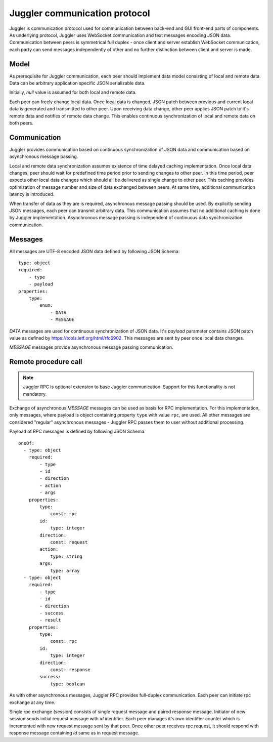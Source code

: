 .. _juggler:

Juggler communication protocol
==============================

Juggler is communication protocol used for communication between back-end and
GUI front-end parts of components. As underlying protocol, Juggler uses
WebSocket communication and text messages encoding JSON data. Communication
between peers is symmetrical full duplex - once client and server establish
WebSocket communication, each party can send messages independently of other
and no further distinction between client and server is made.


Model
-----

As prerequisite for Juggler communication, each peer should implement data
model consisting of local and remote data. Data can be arbitrary application
specific JSON serializable data.

Initially, `null` value is assumed for both local and remote data.

Each peer can freely change local data. Once local data is changed, JSON patch
between previous and current local data is generated and transmitted to
other peer. Upon receiving data change, other peer applies JSON patch to it's
remote data and notifies of remote data change. This enables continuous
synchronization of local and remote data on both peers.


Communication
-------------

Juggler provides communication based on continuous synchronization of JSON data
and communication based on asynchronous message passing.

Local and remote data synchronization assumes existence of time delayed caching
implementation. Once local data changes, peer should wait for predefined
time period prior to sending changes to other peer. In this time period,
peer expects other local data changes which should all be delivered as single
change to other peer. This caching provides optimization of message number and
size of data exchanged between peers. At same time, additional communication
latency is introduced.

When transfer of data as they are is required, asynchronous message passing
should be used. By explicitly sending JSON messages, each peer can transmit
arbitrary data. This communication assumes that no additional caching is
done by Juggler implementation. Asynchronous message passing is independent
of continuous data synchronization communication.


Messages
--------

All messages are UTF-8 encoded JSON data defined by following JSON Schema::

    type: object
    required:
        - type
        - payload
    properties:
        type:
            enum:
                - DATA
                - MESSAGE

`DATA` messages are used for continuous synchronization of JSON data. It's
`payload` parameter contains JSON patch value as defined by
https://tools.ietf.org/html/rfc6902. This messages are sent by peer once
local data changes.

`MESSAGE` messages provide asynchronous message passing communication.


Remote procedure call
---------------------

.. note::

    Juggler RPC is optional extension to base Juggler communication.
    Support for this functionality is not mandatory.

Exchange of asynchronous `MESSAGE` messages can be used as basis for RPC
implementation. For this implementation, only messages, where payload is
object containing property ``type`` with value ``rpc``, are used. All
other messages are considered "regular" asynchronous messages - Juggler RPC
passes them to user without additional processing.

Payload of RPC messages is defined by following JSON Schema::

    oneOf:
      - type: object
        required:
            - type
            - id
            - direction
            - action
            - args
        properties:
            type:
                const: rpc
            id:
                type: integer
            direction:
                const: request
            action:
                type: string
            args:
                type: array
      - type: object
        required:
            - type
            - id
            - direction
            - success
            - result
        properties:
            type:
                const: rpc
            id:
                type: integer
            direction:
                const: response
            success:
                type: boolean

As with other asynchronous messages, Juggler RPC provides full-duplex
communication. Each peer can initiate rpc exchange at any time.

Single rpc exchange (session) consists of single request message and paired
response message. Initiator of new session sends initial request message
with `id` identifier. Each peer manages it's own identifier counter which
is incremented with new request message sent by that peer. Once other peer
receives rpc request, it should respond with response message containing
`id` same as in request message.
